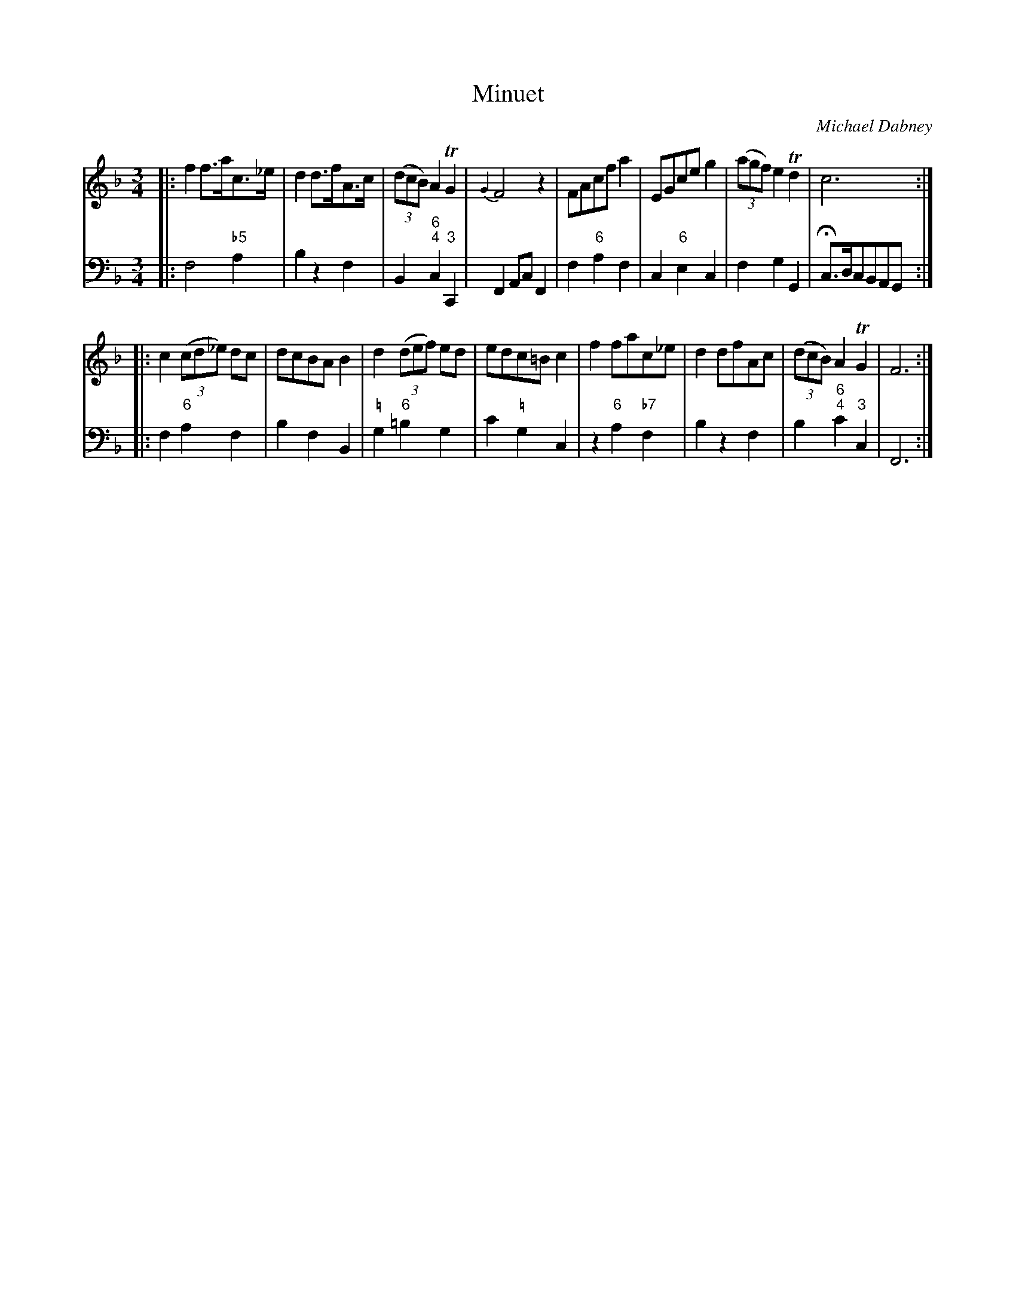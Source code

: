X: 9
T: Minuet
C: Michael Dabney
R: minuet
B: Michael Dabney "Twelve Minuets and Twelve Dances" p.5 #1
S: http://imslp.org/wiki/12_Minuets_and_12_Dances_(Dabney,_Michael)
Z: 2015 John Chambers <jc:trillian.mit.edu>
N: Version for V2 ABC software that understands the escaped accidentals in the figured-bass annotations.
M: 3/4
L: 1/8
K: F
% - - - - - - - - - - - - - - - - - - - - - - - - -
% Voice 1 produces mostly 4- or 8-bar staffs.
V: 1
|:\
f2 f>ac>_e | d2 d>fA>c | (3(dcB) A2 TG2 | {G2}F4 z2 |\
FAcf a2 | EGce g2 | (3(agf) e2 Td2 | c6 :|
|:\
c2 (3(cd_e) dc | dcBA B2 | d2 (3(def) ed | edc=B c2 |\
f2 fac_e | d2 dfAc | (3(dcB) A2 TG2 | F6 :|
% - - - - - - - - - - - - - - - - - - - - - - - - -
% Voice 2 preserves the staff breaks in the book.
V: 2 clef=bass middle=d
|:\
f4 "\b5"a2 | b2 z2 f2 | B2 "6;4"c2 "3"C2 | F2 Ac F2 |\
f2 "6"a2 f2 | c2 "6"e2 c2 | f2 g2 G2 | Hc>dcBAG :|
|:\
f2 "6"a2 f2 | b2 f2 B2 | "\="g2 "6"=b2 g2 | c'2 "\="g2 c2 |\
z2 "6"a2 "\b7"f2 | b2 z2 f2 | b2 "6;4"c'2 "3"c2 | F6 :|
% - - - - - - - - - - - - - - - - - - - - - - - - -
